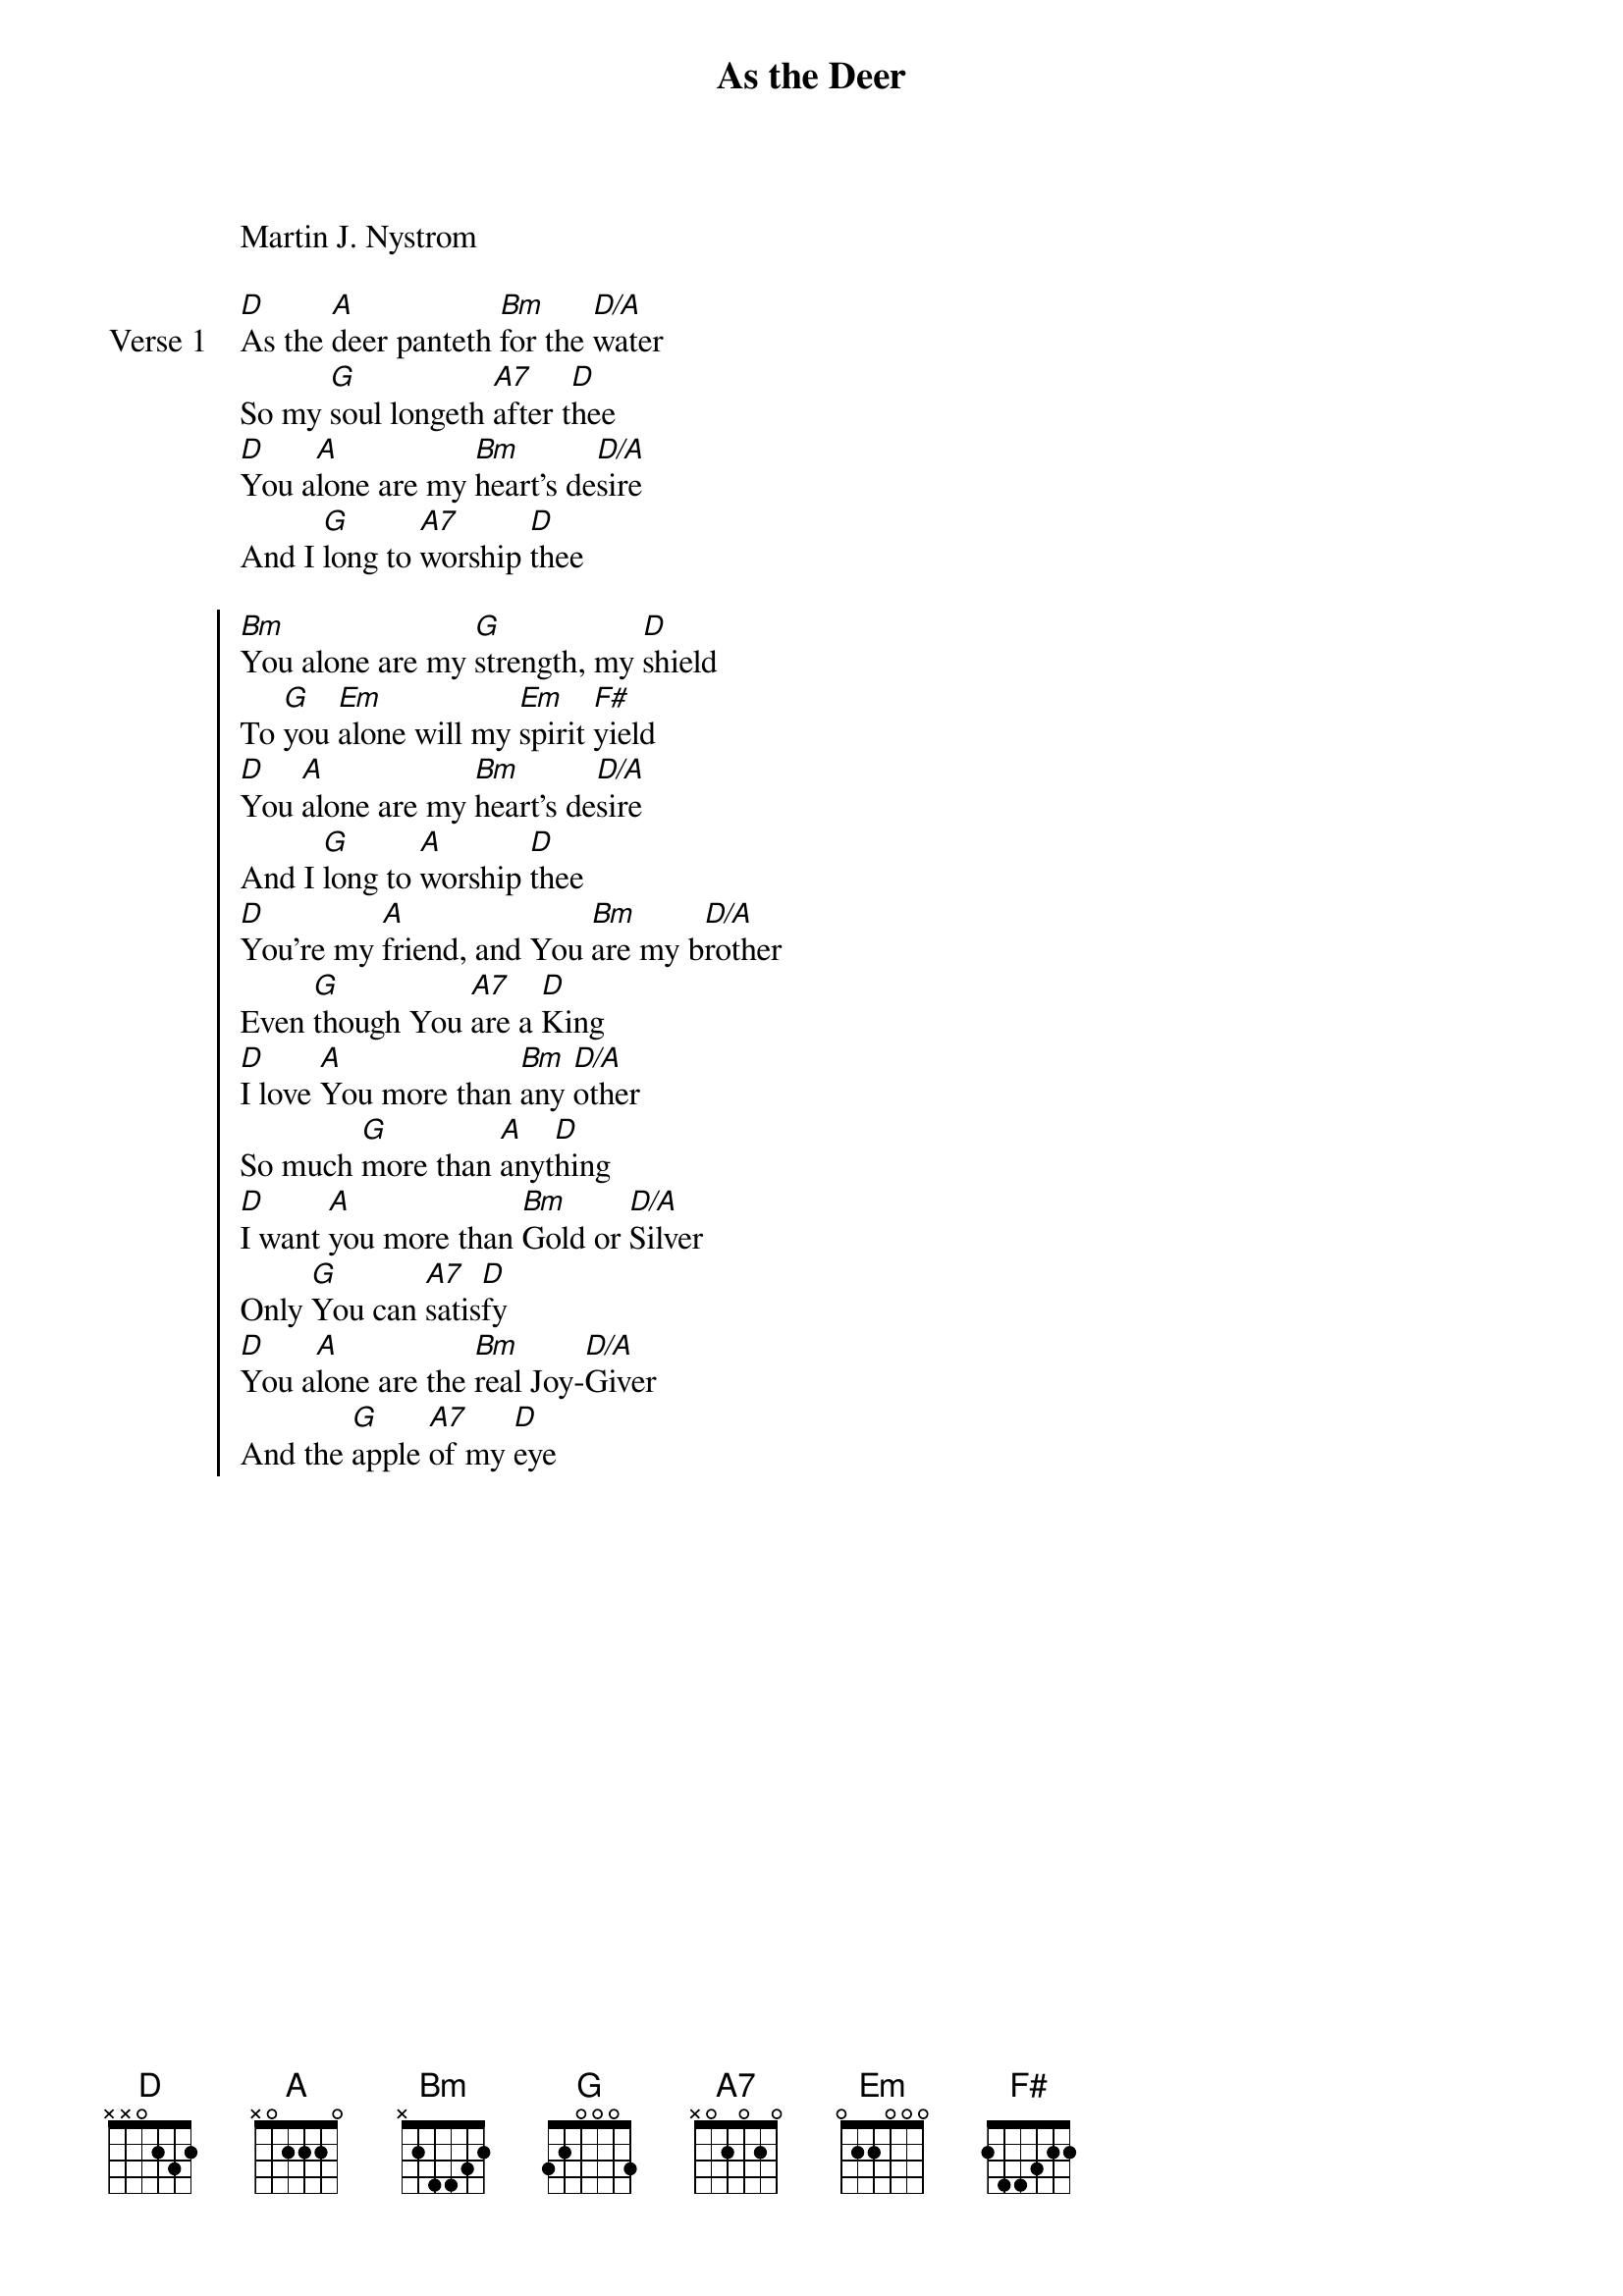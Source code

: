 
{start_of_verse}
As the Deer
Martin J. Nystrom
{key: D}
{end_of_verse}

{start_of_verse: Verse 1}
[D]As the [A]deer panteth [Bm]for the [D/A]water
So my [G]soul longeth [A7]after t[D]hee
[D]You a[A]lone are my [Bm]heart's de[D/A]sire
And I [G]long to [A7]worship [D]thee
{end_of_verse}

{start_of_chorus}
[Bm]You alone are my [G]strength, my [D]shield
To [G]you [Em]alone will my [Em]spirit [F#]yield
[D]You [A]alone are my [Bm]heart's de[D/A]sire
And I [G]long to [A]worship [D]thee
[D]You're my [A]friend, and You [Bm]are my b[D/A]rother
Even [G]though You [A7]are a [D]King
[D]I love [A]You more than [Bm]any [D/A]other
So much [G]more than [A]anyt[D]hing
[D]I want [A]you more than [Bm]Gold or [D/A]Silver
Only [G]You can [A7]satis[D]fy
[D]You a[A]lone are the [Bm]real Joy-[D/A]Giver
And the [G]apple [A7]of my [D]eye
{end_of_chorus}
